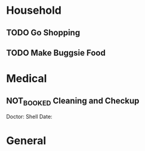 * Household
** TODO Go Shopping
DEADLINE: <2021-08-28 Sat 14:30>
** TODO Make Buggsie Food
DEADLINE: <2021-08-28 Sat 15:30>
* Medical
** NOT_BOOKED Cleaning and Checkup 
Doctor: Shell
Date: 
* General
